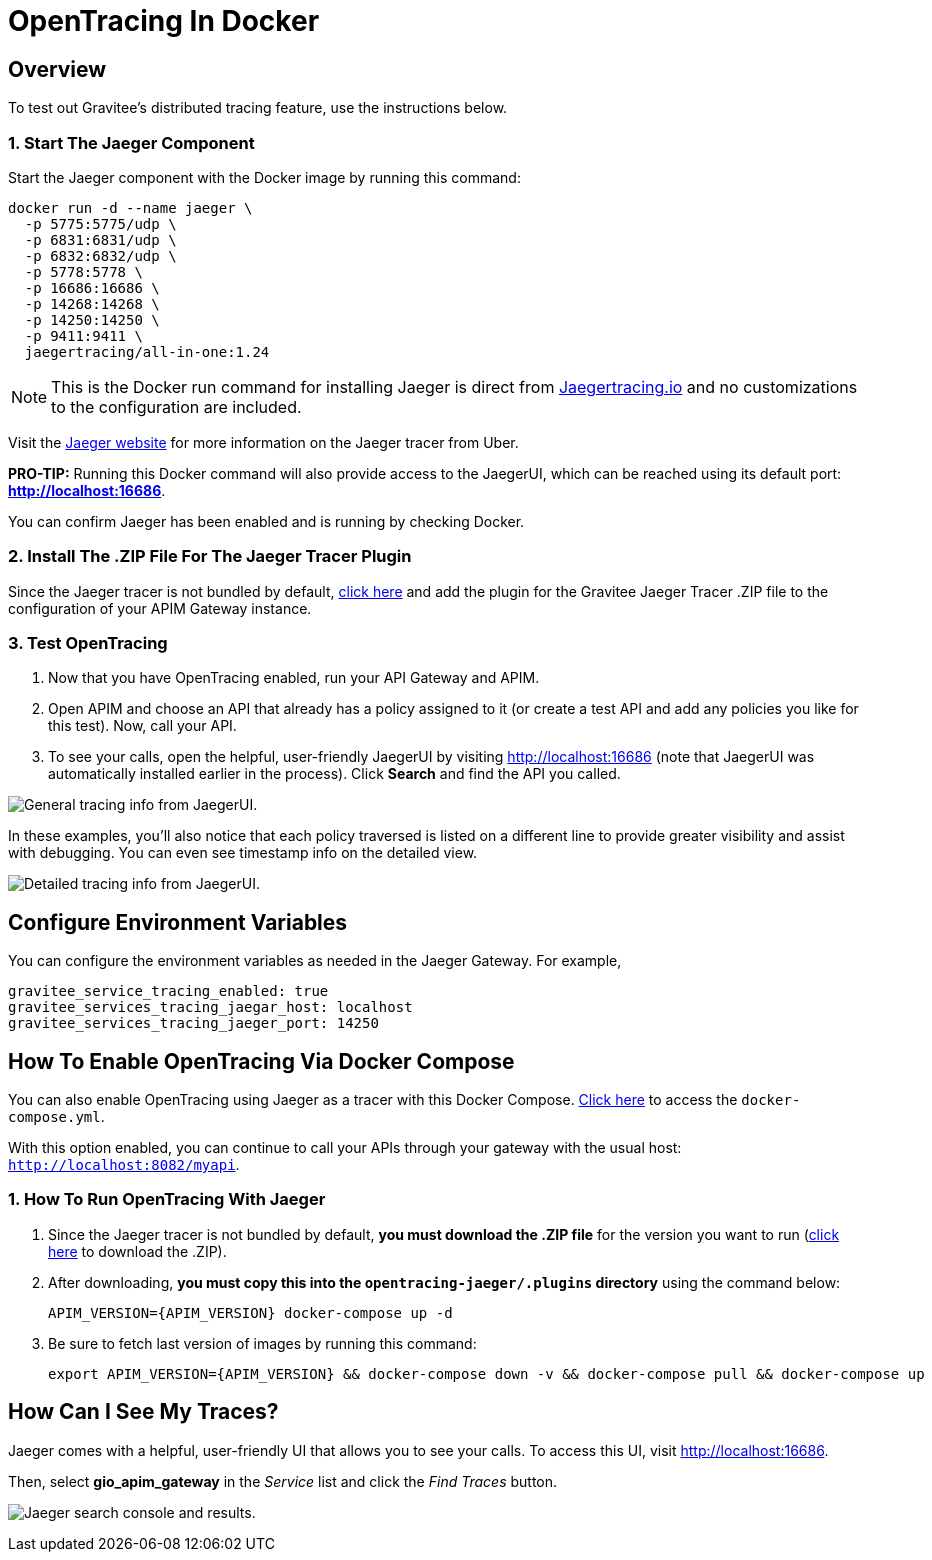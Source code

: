 = OpenTracing In Docker
:page-sidebar: apim_3_x_sidebar
:page-permalink: apim/3.x/apim_opentracing_in_docker.html
:page-folder: apim/installation-guide/gateway
:page-description: Gravitee.io API Management - How To Enable OpenTracing
:page-keywords: Gravitee.io, API Platform, API Management, API Gateway, opentracing, open tracing, jaeger, distributed tracing, documentation, manual, guide, reference, api, how-to
:page-layout: apim3x
:page-toc: false

== Overview
To test out Gravitee's distributed tracing feature, use the instructions below.

=== 1. Start The Jaeger Component
Start the Jaeger component with the Docker image by running this command:

----
docker run -d --name jaeger \
  -p 5775:5775/udp \
  -p 6831:6831/udp \
  -p 6832:6832/udp \
  -p 5778:5778 \
  -p 16686:16686 \
  -p 14268:14268 \
  -p 14250:14250 \
  -p 9411:9411 \
  jaegertracing/all-in-one:1.24
----

NOTE: This is the Docker run command for installing Jaeger is direct from https://www.jaegertracing.io/docs/1.25/getting-started/#all-in-one[Jaegertracing.io] and no customizations to the configuration are included.

Visit the https://www.jaegertracing.io/docs/1.25/getting-started/#all-in-one[Jaeger website] for more information on the Jaeger tracer from Uber.

*PRO-TIP:* Running this Docker command will also provide access to the JaegerUI, which can be reached using its default port: *http://localhost:16686*.

You can confirm Jaeger has been enabled and is running by checking Docker.

=== 2. Install The .ZIP File For The Jaeger Tracer Plugin
Since the Jaeger tracer is not bundled by default,
https://download.gravitee.io/#graviteeio-apim/plugins/tracers/gravitee-tracer-jaeger/[click here] and add the plugin for the Gravitee Jaeger Tracer .ZIP file to the configuration of your APIM Gateway instance.

=== 3. Test OpenTracing

1. Now that you have OpenTracing enabled, run your API Gateway and APIM.

2. Open APIM and choose an API that already has a policy assigned to it (or create a test API and add any policies you like for this test). Now, call your API.

3. To see your calls, open the helpful, user-friendly JaegerUI by visiting http://localhost:16686  (note that JaegerUI was automatically installed earlier in the process). Click *Search* and find the API you called.

image:apim/3.x/installation/configuration/tracing-info-general.png[General tracing info from JaegerUI.]

In these examples, you’ll also notice that each policy traversed is listed on a different line to provide greater visibility and assist with debugging. You can even see timestamp info on the detailed view.

image:apim/3.x/installation/configuration/tracing-info-detailed.png[Detailed tracing info from JaegerUI.]


== Configure Environment Variables
You can configure the environment variables as needed in the Jaeger Gateway. For example,

----
gravitee_service_tracing_enabled: true
gravitee_services_tracing_jaegar_host: localhost
gravitee_services_tracing_jaeger_port: 14250
----

== How To Enable OpenTracing Via Docker Compose

You can also enable OpenTracing using Jaeger as a tracer with this Docker Compose. link:/https://github.com/gravitee-io/gravitee-api-management/tree/master/docker/quick-setup/opentracing-jaeger[Click here] to access the `docker-compose.yml`.

With this option enabled, you can continue to call your APIs through your gateway with the usual host: `http://localhost:8082/myapi`.

=== 1. How To Run OpenTracing With Jaeger

1. Since the Jaeger tracer is not bundled by default, **you must download the .ZIP file** for the version you want to run (https://download.gravitee.io/#graviteeio-apim/plugins/tracers/gravitee-tracer-jaeger/[click here] to download the .ZIP).

2. After downloading, **you must copy this into the `opentracing-jaeger/.plugins` directory** using the command below:
+
`APIM_VERSION={APIM_VERSION} docker-compose up -d`

3. Be sure to fetch last version of images by running this command:
+
----
export APIM_VERSION={APIM_VERSION} && docker-compose down -v && docker-compose pull && docker-compose up
----

== How Can I See My Traces?

Jaeger comes with a helpful, user-friendly UI that allows you to see your calls. To access this UI, visit http://localhost:16686.

Then, select **gio_apim_gateway** in the _Service_ list and click the _Find Traces_ button.

image:apim/3.x/installation/configuration/jaeger-search.png[Jaeger search console and results.]
